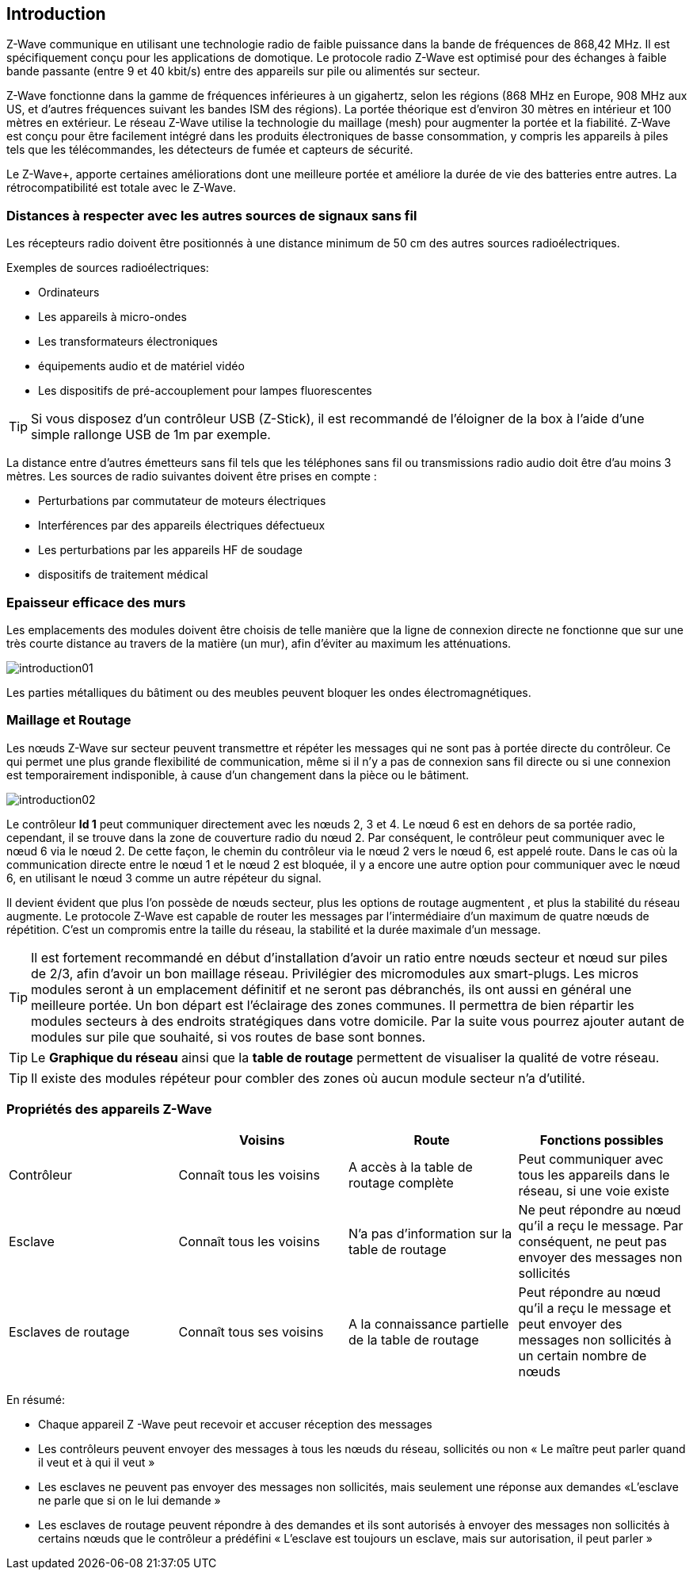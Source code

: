 == Introduction
Z-Wave communique en utilisant une technologie radio de faible puissance dans la bande de fréquences de 868,42 MHz. Il est spécifiquement conçu pour les applications de domotique.
Le protocole radio Z-Wave est optimisé pour des échanges à faible bande passante (entre 9 et 40 kbit/s) entre des appareils sur pile ou alimentés sur secteur.

Z-Wave fonctionne dans la gamme de fréquences inférieures à un gigahertz, selon les régions (868 MHz en Europe, 908 MHz aux US, et d'autres fréquences suivant les bandes ISM des régions). La portée théorique est d'environ 30 mètres en intérieur et 100 mètres en extérieur. Le réseau Z-Wave utilise la technologie du maillage (mesh) pour augmenter la portée et la fiabilité.
Z-Wave est conçu pour être facilement intégré dans les produits électroniques de basse consommation, y compris les appareils à piles tels que les télécommandes, les détecteurs de fumée et capteurs de sécurité.

Le Z-Wave+, apporte certaines améliorations dont une meilleure portée et améliore la durée de vie des batteries entre autres. La rétrocompatibilité est totale avec le Z-Wave.

=== Distances à respecter avec les autres sources de signaux sans fil
Les récepteurs radio doivent être positionnés à une distance minimum de 50 cm des autres sources radioélectriques.

Exemples de sources radioélectriques:

** Ordinateurs
** Les appareils à micro-ondes
** Les transformateurs électroniques
** équipements audio et de matériel vidéo
** Les dispositifs de pré-accouplement pour lampes fluorescentes

[TIP]
Si vous disposez d'un contrôleur USB (Z-Stick), il est recommandé de l'éloigner de la box à l'aide d'une simple rallonge USB de 1m par exemple.


La distance entre d'autres émetteurs sans fil tels que les téléphones sans fil ou transmissions radio audio doit être d'au moins 3 mètres.
Les sources de radio suivantes doivent être prises en compte :

** Perturbations par commutateur de moteurs électriques
** Interférences par des appareils électriques défectueux
** Les perturbations par les appareils HF de soudage
** dispositifs de traitement médical


=== Epaisseur efficace des murs

Les emplacements des modules doivent être choisis de telle manière que la ligne de connexion directe ne fonctionne que sur une très courte distance au travers de la matière (un mur), afin d’éviter au maximum les atténuations.

image:../images/introduction01.png[]

Les parties métalliques du bâtiment ou des meubles peuvent bloquer les ondes électromagnétiques.

=== Maillage et Routage

Les nœuds Z-Wave sur secteur peuvent transmettre et répéter les messages qui ne sont pas à portée directe du contrôleur.
Ce qui permet une plus grande flexibilité de communication, même si il n'y a pas de connexion sans fil directe ou si une connexion est temporairement indisponible, à cause d'un changement dans la pièce ou le bâtiment.

image:../images/introduction02.png[]

Le contrôleur *Id 1* peut communiquer directement avec les nœuds 2, 3 et 4. Le nœud 6 est en dehors de sa portée radio, cependant, il se trouve dans la zone de couverture radio du nœud 2. Par conséquent, le contrôleur peut communiquer avec le nœud 6 via le nœud 2. De cette façon, le chemin du contrôleur via le nœud 2 vers le nœud 6, est appelé route.
Dans le cas où la communication directe entre le nœud 1 et le nœud 2 est bloquée, il y a encore une autre option pour communiquer avec le nœud 6, en utilisant le nœud 3 comme un autre répéteur du signal.

Il devient évident que plus l’on possède de nœuds secteur, plus les options de routage augmentent , et plus la stabilité du réseau augmente.
Le protocole Z-Wave est capable de router les messages par l'intermédiaire d'un maximum de quatre nœuds de répétition. C’est un compromis entre la taille du réseau, la stabilité et la durée maximale d'un message.

[TIP]
Il est fortement recommandé en début d'installation d'avoir un ratio entre nœuds secteur et nœud sur piles de 2/3, afin d'avoir un bon maillage réseau.
Privilégier des micromodules aux smart-plugs. Les micros modules seront à un emplacement définitif et ne seront pas débranchés, ils ont aussi en général une meilleure portée.
Un bon départ est l'éclairage des zones communes. Il permettra de bien répartir les modules secteurs à des endroits stratégiques dans votre domicile.
Par la suite vous pourrez ajouter autant de modules sur pile que souhaité, si vos routes de base sont bonnes.

[TIP]
Le *Graphique du réseau* ainsi que la *table de routage* permettent de visualiser la qualité de votre réseau.

[TIP]
Il existe des modules répéteur pour combler des zones où aucun module secteur n'a d'utilité.


=== Propriétés des appareils Z-Wave
|===
| |Voisins |Route |Fonctions possibles

|Contrôleur
|Connaît tous les voisins
|A accès à la table de routage complète
|Peut communiquer avec tous les appareils dans le réseau, si une voie existe

|Esclave
|Connaît tous les voisins
|N'a pas d'information sur la table de routage
|Ne peut répondre au nœud qu'il a reçu le message. Par conséquent, ne peut pas envoyer des messages non sollicités

|Esclaves de routage
|Connaît tous ses voisins
|A la connaissance partielle de la table de routage
|Peut répondre au nœud qu'il a reçu le message et peut envoyer des messages non sollicités à un certain nombre de nœuds |prédéfinis, il a une route
|===

En résumé:

* Chaque appareil Z -Wave peut recevoir et accuser réception des messages
* Les contrôleurs peuvent envoyer des messages à tous les nœuds du réseau, sollicités ou non « Le maître peut parler quand il veut et à qui il veut »
* Les esclaves ne peuvent pas envoyer des messages non sollicités, mais seulement une réponse aux demandes «L'esclave ne parle que si on le lui demande »
* Les esclaves de routage peuvent répondre à des demandes et ils sont autorisés à envoyer des messages non sollicités à certains nœuds que le contrôleur a prédéfini « L'esclave est toujours un esclave, mais sur autorisation, il peut parler »
